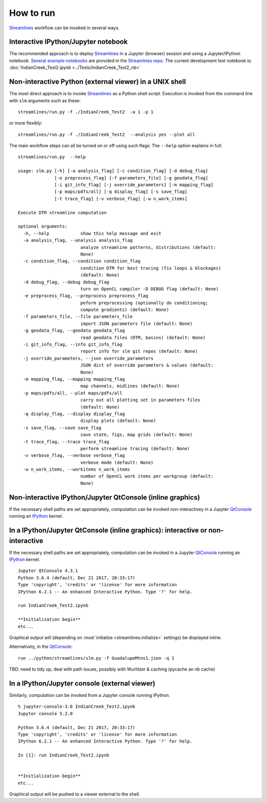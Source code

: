How to run
##########################

`Streamlines`_ workflow can be invoked in several ways.


Interactive IPython/Jupyter notebook
------------------------------------------------------------------------

The recommended approach is to deploy `Streamlines`_ in a Jupyter (browser) 
session and using a Jupyter/IPython notebook. 
`Several example notebooks`_ are provided in the `Streamlines repo`_.
The current development test notebook is: 
:doc:`IndianCreek_Test2.ipynb <../Tests/IndianCreek_Test2_nb>`


Non-interactive Python (external viewer) in a UNIX shell
-----------------------------------------------------------

The most direct approach is to invoke `Streamlines`_ as a Python shell script.
Execution is invoked from the command line with ``slm`` arguments such as these::

   streamlines/run.py -f ./IndianCreek_Test2  -a 1 -p 1
 
or more flexibly::

   streamlines/run.py -f ./IndianCreek_Test2  --analysis yes --plot all 
 
The main workflow steps can all be turned on or off using such flags: 
The ``--help`` option explains in full:

::

	streamlines/run.py  --help
			
	usage: slm.py [-h] [-a analysis_flag] [-c condition_flag] [-d debug_flag]
	              [-e preprocess_flag] [-f parameters_file] [-g geodata_flag]
	              [-i git_info_flag] [-j override_parameters] [-m mapping_flag]
	              [-p maps/pdfs/all] [-q display_flag] [-s save_flag]
	              [-t trace_flag] [-v verbose_flag] [-w n_work_items]
	
	Execute DTM streamline computation
	
	optional arguments:
	  -h, --help            show this help message and exit
	  -a analysis_flag, --analysis analysis_flag
	                        analyze streamline patterns, distributions (default:
	                        None)
	  -c condition_flag, --condition condition_flag
	                        condition DTM for best tracing (fix loops & blockages)
	                        (default: None)
	  -d debug_flag, --debug debug_flag
	                        turn on OpenCL compiler -D DEBUG flag (default: None)
	  -e preprocess_flag, --preprocess preprocess_flag
	                        peform preprocessing (optionally do conditioning;
	                        compute gradients) (default: None)
	  -f parameters_file, --file parameters_file
	                        import JSON parameters file (default: None)
	  -g geodata_flag, --geodata geodata_flag
	                        read geodata files (DTM, basins) (default: None)
	  -i git_info_flag, --info git_info_flag
	                        report info for slm git repos (default: None)
	  -j override_parameters, --json override_parameters
	                        JSON dict of override parameters & values (default:
	                        None)
	  -m mapping_flag, --mapping mapping_flag
	                        map channels, midlines (default: None)
	  -p maps/pdfs/all, --plot maps/pdfs/all
	                        carry out all plotting set in parameters files
	                        (default: None)
	  -q display_flag, --display display_flag
	                        display plots (default: None)
	  -s save_flag, --save save_flag
	                        save state, figs, map grids (default: None)
	  -t trace_flag, --trace trace_flag
	                        perform streamline tracing (default: None)
	  -v verbose_flag, --verbose verbose_flag
	                        verbose mode (default: None)
	  -w n_work_items, --workitems n_work_items
	                        number of OpenCL work items per workgroup (default:
	                        None)



Non-interactive IPython/Jupyter QtConsole (inline graphics) 
-----------------------------------------------------------
If the necessary shell paths are set appropriately, computation can be invoked 
non-interactivey in a Jupyter `QtConsole`_ running an `IPython`_ kernel. 


  
In a IPython/Jupyter QtConsole (inline graphics): interactive or non-interactive
--------------------------------------------------------------------------------

If the necessary shell paths are set appropriately, computation can be invoked 
in a Jupyter `QtConsole`_ running an `IPython`_ kernel. 

::

	Jupyter QtConsole 4.3.1
	Python 3.6.4 (default, Dec 21 2017, 20:33:17) 
	Type 'copyright', 'credits' or 'license' for more information
	IPython 6.2.1 -- An enhanced Interactive Python. Type '?' for help.
	
	run IndianCreek_Test2.ipynb
	
	**Initialization begin**
	etc...

Graphical output will (depending on :mod:`initialize <streamlines.initialize>` 
settings) be displayed inline.

Alternatively, in the  `QtConsole`_:

::

	run ../python/streamlines/slm.py -f GuadalupeMtns1.json -q 1
	
	
TBD: need to tidy up, deal with path issues, possibly with Wurlitzer & caching 
(pycache an nb cache)


In a IPython/Jupyter console (external viewer)  
----------------------------------------------------------------------

Similarly, computation can be invoked from a Jupyter console running IPython. 

::

	% jupyter-console-3.6 IndianCreek_Test2.ipynb 
	Jupyter console 5.2.0
	
	Python 3.6.4 (default, Dec 21 2017, 20:33:17) 
	Type 'copyright', 'credits' or 'license' for more information
	IPython 6.2.1 -- An enhanced Interactive Python. Type '?' for help.
	
	In [1]: run IndianCreek_Test2.ipynb
	
	
	**Initialization begin**
	etc...
	

Graphical output will be pushed to a viewer external to the shell.





.. _Several example notebooks: https://github.com/cstarkjp/Streamlines/blob/master/Tests
.. _Streamlines repo: https://github.com/cstarkjp/Streamlines
.. _Streamlines: https://github.com/cstarkjp/Streamlines
.. _QtConsole: https://ipython.org/ipython-doc/3/interactive/qtconsole.html
.. _IPython: http://ipython.org/ipython-doc/3/interactive/

